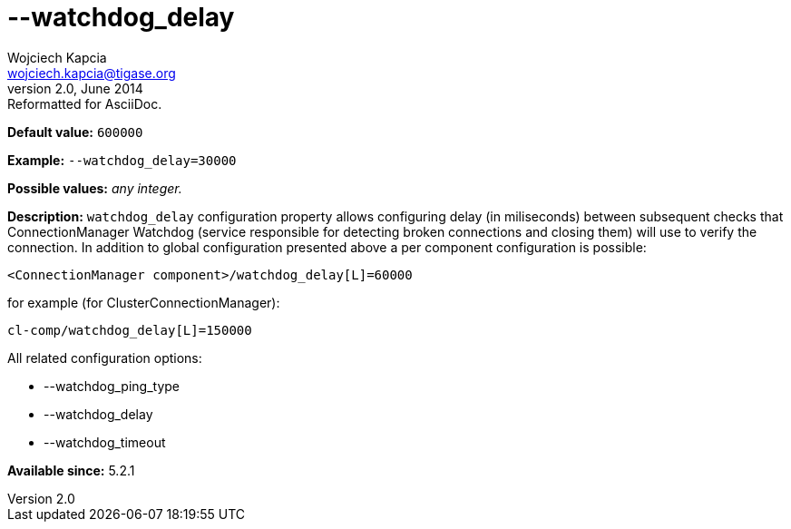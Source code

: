 [[watchdogDelay]]
--watchdog_delay
================
Wojciech Kapcia <wojciech.kapcia@tigase.org>
v2.0, June 2014: Reformatted for AsciiDoc.
:toc:
:numbered:
:website: http://tigase.net/
:Date: 2014-02-07 18:07

*Default value:* +600000+

*Example:* +--watchdog_delay=30000+

*Possible values:* 'any integer.'

*Description:* +watchdog_delay+ configuration property allows configuring delay (in miliseconds) between subsequent checks that ConnectionManager Watchdog (service responsible for detecting broken connections and closing them) will use to verify the connection. In addition to global configuration presented above a per component configuration is possible:

[source,bash]
------------------------------
<ConnectionManager component>/watchdog_delay[L]=60000
------------------------------

for example (for ClusterConnectionManager):

[source,bash]
------------------------------
cl-comp/watchdog_delay[L]=150000
------------------------------

All related configuration options:

- --watchdog_ping_type
- --watchdog_delay
- --watchdog_timeout

*Available since:* 5.2.1


